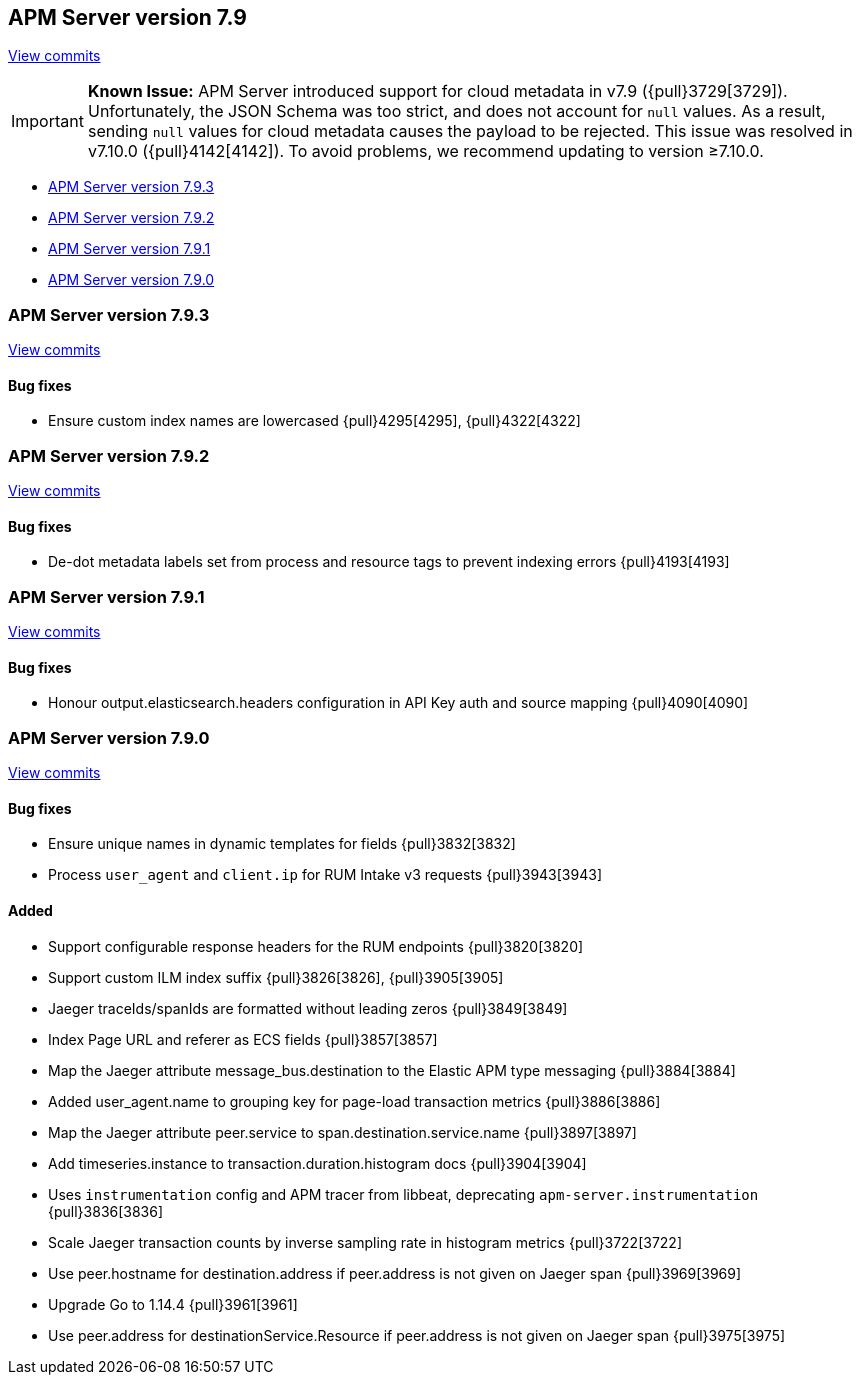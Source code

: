 [[release-notes-7.9]]
== APM Server version 7.9

https://github.com/elastic/apm-server/compare/7.8\...7.9[View commits]

[IMPORTANT]
====
*Known Issue:* APM Server introduced support for cloud metadata in v7.9 ({pull}3729[3729]).
Unfortunately, the JSON Schema was too strict, and does not account for `null` values.
As a result, sending `null` values for cloud metadata causes the payload to be rejected.
This issue was resolved in v7.10.0 ({pull}4142[4142]).
To avoid problems, we recommend updating to version ≥7.10.0.
====

* <<release-notes-7.9.3>>
* <<release-notes-7.9.2>>
* <<release-notes-7.9.1>>
* <<release-notes-7.9.0>>

[float]
[[release-notes-7.9.3]]
=== APM Server version 7.9.3

https://github.com/elastic/apm-server/compare/v7.9.2\...v7.9.3[View commits]

[float]
==== Bug fixes
* Ensure custom index names are lowercased {pull}4295[4295], {pull}4322[4322]

[float]
[[release-notes-7.9.2]]
=== APM Server version 7.9.2

https://github.com/elastic/apm-server/compare/v7.9.1\...v7.9.2[View commits]

[float]
==== Bug fixes
* De-dot metadata labels set from process and resource tags to prevent indexing errors {pull}4193[4193]

[float]
[[release-notes-7.9.1]]
=== APM Server version 7.9.1

https://github.com/elastic/apm-server/compare/v7.9.0\...v7.9.1[View commits]

[float]
==== Bug fixes
* Honour output.elasticsearch.headers configuration in API Key auth and source mapping {pull}4090[4090]

[float]
[[release-notes-7.9.0]]
=== APM Server version 7.9.0

https://github.com/elastic/apm-server/compare/v7.8.0\...v7.9.0[View commits]

[float]
==== Bug fixes
* Ensure unique names in dynamic templates for fields {pull}3832[3832]
* Process `user_agent` and `client.ip` for RUM Intake v3 requests {pull}3943[3943]

[float]
==== Added
* Support configurable response headers for the RUM endpoints {pull}3820[3820]
* Support custom ILM index suffix {pull}3826[3826], {pull}3905[3905]
* Jaeger traceIds/spanIds are formatted without leading zeros {pull}3849[3849]
* Index Page URL and referer as ECS fields {pull}3857[3857]
* Map the Jaeger attribute message_bus.destination to the Elastic APM type messaging {pull}3884[3884]
* Added user_agent.name to grouping key for page-load transaction metrics {pull}3886[3886]
* Map the Jaeger attribute peer.service to span.destination.service.name {pull}3897[3897]
* Add timeseries.instance to transaction.duration.histogram docs {pull}3904[3904]
* Uses `instrumentation` config and APM tracer from libbeat, deprecating `apm-server.instrumentation` {pull}3836[3836]
* Scale Jaeger transaction counts by inverse sampling rate in histogram metrics {pull}3722[3722]
* Use peer.hostname for destination.address if peer.address is not given on Jaeger span {pull}3969[3969]
* Upgrade Go to 1.14.4 {pull}3961[3961]
* Use peer.address for destinationService.Resource if peer.address is not given on Jaeger span {pull}3975[3975]
